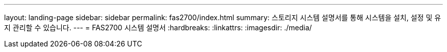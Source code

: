 ---
layout: landing-page 
sidebar: sidebar 
permalink: fas2700/index.html 
summary: 스토리지 시스템 설명서를 통해 시스템을 설치, 설정 및 유지 관리할 수 있습니다. 
---
= FAS2700 시스템 설명서
:hardbreaks:
:linkattrs: 
:imagesdir: ./media/


